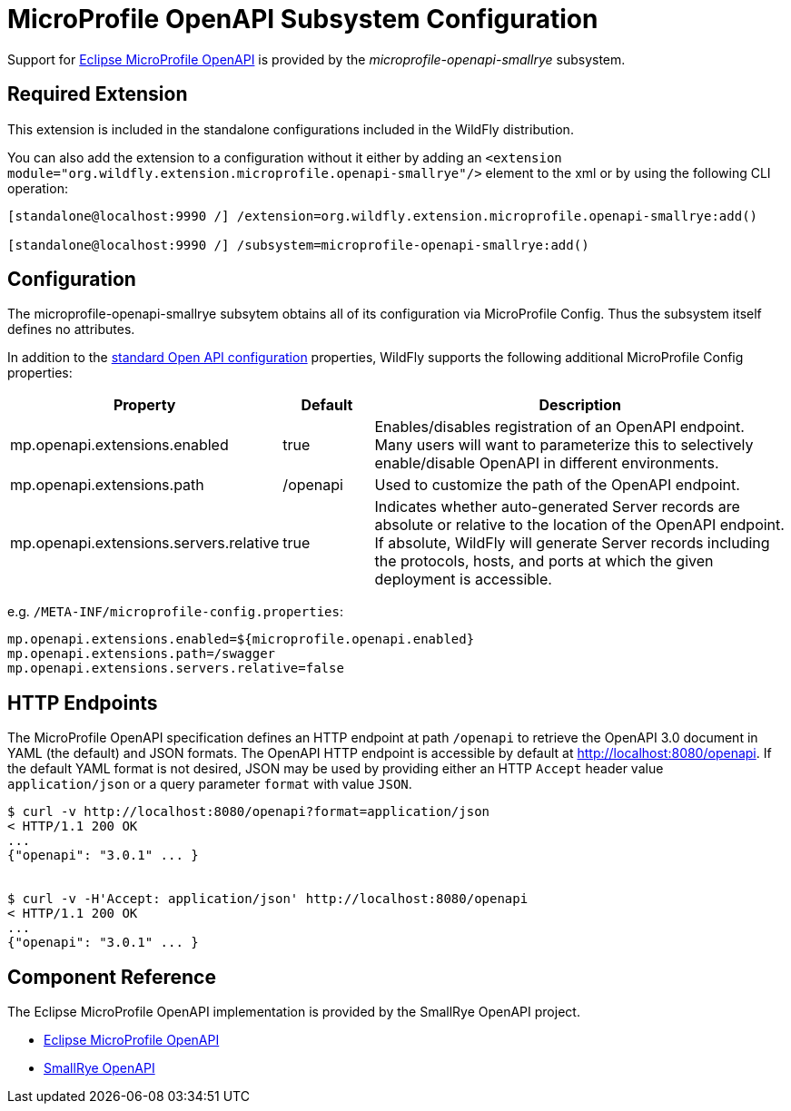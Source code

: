 [[MicroProfile_OpenAPI_SmallRye]]
= MicroProfile OpenAPI Subsystem Configuration

Support for https://microprofile.io/project/eclipse/microprofile-open-api[Eclipse MicroProfile OpenAPI] is provided by
 the _microprofile-openapi-smallrye_ subsystem.

[[required-extension-microprofile-openapi-smallrye]]
== Required Extension

This extension is included in the standalone configurations included in the
WildFly distribution.

You can also add the extension to a configuration without it either by adding
an `<extension module="org.wildfly.extension.microprofile.openapi-smallrye"/>`
element to the xml or by using the following CLI operation:

[source,options="nowrap"]
----
[standalone@localhost:9990 /] /extension=org.wildfly.extension.microprofile.openapi-smallrye:add()

[standalone@localhost:9990 /] /subsystem=microprofile-openapi-smallrye:add()
----

== Configuration

The microprofile-openapi-smallrye subsytem obtains all of its configuration via MicroProfile Config.  Thus the subsystem itself defines no attributes.

In addition to the https://download.eclipse.org/microprofile/microprofile-open-api-1.1.2/microprofile-openapi-spec.html#_core_configurations[standard Open API configuration] properties, WildFly supports the following additional MicroProfile Config properties:

[cols="2,1,5"]
|===
|Property |Default |Description

|mp.openapi.extensions.enabled
|true
|Enables/disables registration of an OpenAPI endpoint.  Many users will want to parameterize this to selectively enable/disable OpenAPI in different environments.

|mp.openapi.extensions.path
|/openapi
|Used to customize the path of the OpenAPI endpoint.

|mp.openapi.extensions.servers.relative
|true
|Indicates whether auto-generated Server records are absolute or relative to the location of the OpenAPI endpoint.  If absolute, WildFly will generate Server records including the protocols, hosts, and ports at which the given deployment is accessible.

|===

e.g. `/META-INF/microprofile-config.properties`:
[source,options="nowrap"]
---- 
mp.openapi.extensions.enabled=${microprofile.openapi.enabled}
mp.openapi.extensions.path=/swagger
mp.openapi.extensions.servers.relative=false
----

== HTTP Endpoints

The MicroProfile OpenAPI specification defines an HTTP endpoint at path `/openapi` to retrieve
the OpenAPI 3.0 document in YAML (the default) and JSON formats. The OpenAPI HTTP endpoint
is accessible by default at http://localhost:8080/openapi[http://localhost:8080/openapi]. If the
default YAML format is not desired, JSON may be used by providing either an HTTP `Accept` header
value `application/json` or a query parameter `format` with value `JSON`.

[source,shell]
----
$ curl -v http://localhost:8080/openapi?format=application/json
< HTTP/1.1 200 OK
...
{"openapi": "3.0.1" ... }


$ curl -v -H'Accept: application/json' http://localhost:8080/openapi
< HTTP/1.1 200 OK
...
{"openapi": "3.0.1" ... }

----

== Component Reference

The Eclipse MicroProfile OpenAPI implementation is provided by the SmallRye OpenAPI project.

****

* https://microprofile.io/project/eclipse/microprofile-open-api[Eclipse MicroProfile OpenAPI]
* http://github.com/smallrye/smallrye-open-api/[SmallRye OpenAPI]

****